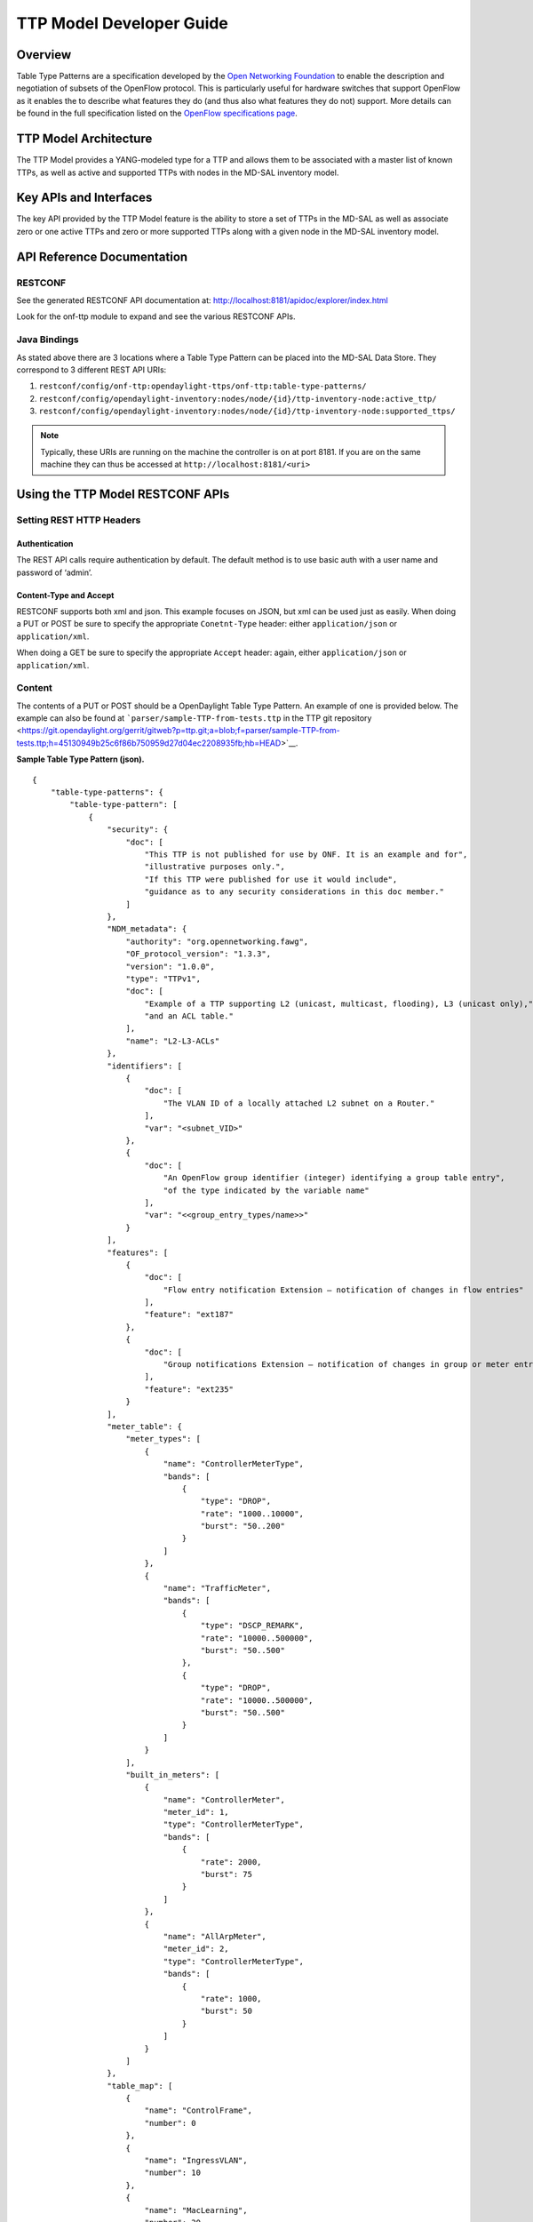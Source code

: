 TTP Model Developer Guide
=========================

Overview
--------

Table Type Patterns are a specification developed by the `Open
Networking Foundation <https://www.opennetworking.org/>`__ to enable the
description and negotiation of subsets of the OpenFlow protocol. This is
particularly useful for hardware switches that support OpenFlow as it
enables the to describe what features they do (and thus also what
features they do not) support. More details can be found in the full
specification listed on the `OpenFlow specifications
page <https://www.opennetworking.org/sdn-resources/onf-specifications/openflow>`__.

TTP Model Architecture
----------------------

The TTP Model provides a YANG-modeled type for a TTP and allows them to
be associated with a master list of known TTPs, as well as active and
supported TTPs with nodes in the MD-SAL inventory model.

Key APIs and Interfaces
-----------------------

The key API provided by the TTP Model feature is the ability to store a
set of TTPs in the MD-SAL as well as associate zero or one active TTPs
and zero or more supported TTPs along with a given node in the MD-SAL
inventory model.

API Reference Documentation
---------------------------

RESTCONF
~~~~~~~~

See the generated RESTCONF API documentation at:
http://localhost:8181/apidoc/explorer/index.html

Look for the onf-ttp module to expand and see the various RESTCONF APIs.

Java Bindings
~~~~~~~~~~~~~

As stated above there are 3 locations where a Table Type Pattern can be
placed into the MD-SAL Data Store. They correspond to 3 different REST
API URIs:

1. ``restconf/config/onf-ttp:opendaylight-ttps/onf-ttp:table-type-patterns/``

2. ``restconf/config/opendaylight-inventory:nodes/node/{id}/ttp-inventory-node:active_ttp/``

3. ``restconf/config/opendaylight-inventory:nodes/node/{id}/ttp-inventory-node:supported_ttps/``

.. note::

    Typically, these URIs are running on the machine the controller is
    on at port 8181. If you are on the same machine they can thus be
    accessed at ``http://localhost:8181/<uri>``

Using the TTP Model RESTCONF APIs
---------------------------------

Setting REST HTTP Headers
~~~~~~~~~~~~~~~~~~~~~~~~~

Authentication
^^^^^^^^^^^^^^

The REST API calls require authentication by default. The default method
is to use basic auth with a user name and password of ‘admin’.

Content-Type and Accept
^^^^^^^^^^^^^^^^^^^^^^^

RESTCONF supports both xml and json. This example focuses on JSON, but
xml can be used just as easily. When doing a PUT or POST be sure to
specify the appropriate ``Conetnt-Type`` header: either
``application/json`` or ``application/xml``.

When doing a GET be sure to specify the appropriate ``Accept`` header:
again, either ``application/json`` or ``application/xml``.

Content
~~~~~~~

The contents of a PUT or POST should be a OpenDaylight Table Type
Pattern. An example of one is provided below. The example can also be
found at ```parser/sample-TTP-from-tests.ttp`` in the TTP git
repository <https://git.opendaylight.org/gerrit/gitweb?p=ttp.git;a=blob;f=parser/sample-TTP-from-tests.ttp;h=45130949b25c6f86b750959d27d04ec2208935fb;hb=HEAD>`__.

**Sample Table Type Pattern (json).**

::

    {
        "table-type-patterns": {
            "table-type-pattern": [
                {
                    "security": {
                        "doc": [
                            "This TTP is not published for use by ONF. It is an example and for",
                            "illustrative purposes only.",
                            "If this TTP were published for use it would include",
                            "guidance as to any security considerations in this doc member."
                        ]
                    },
                    "NDM_metadata": {
                        "authority": "org.opennetworking.fawg",
                        "OF_protocol_version": "1.3.3",
                        "version": "1.0.0",
                        "type": "TTPv1",
                        "doc": [
                            "Example of a TTP supporting L2 (unicast, multicast, flooding), L3 (unicast only),",
                            "and an ACL table."
                        ],
                        "name": "L2-L3-ACLs"
                    },
                    "identifiers": [
                        {
                            "doc": [
                                "The VLAN ID of a locally attached L2 subnet on a Router."
                            ],
                            "var": "<subnet_VID>"
                        },
                        {
                            "doc": [
                                "An OpenFlow group identifier (integer) identifying a group table entry",
                                "of the type indicated by the variable name"
                            ],
                            "var": "<<group_entry_types/name>>"
                        }
                    ],
                    "features": [
                        {
                            "doc": [
                                "Flow entry notification Extension – notification of changes in flow entries"
                            ],
                            "feature": "ext187"
                        },
                        {
                            "doc": [
                                "Group notifications Extension – notification of changes in group or meter entries"
                            ],
                            "feature": "ext235"
                        }
                    ],
                    "meter_table": {
                        "meter_types": [
                            {
                                "name": "ControllerMeterType",
                                "bands": [
                                    {
                                        "type": "DROP",
                                        "rate": "1000..10000",
                                        "burst": "50..200"
                                    }
                                ]
                            },
                            {
                                "name": "TrafficMeter",
                                "bands": [
                                    {
                                        "type": "DSCP_REMARK",
                                        "rate": "10000..500000",
                                        "burst": "50..500"
                                    },
                                    {
                                        "type": "DROP",
                                        "rate": "10000..500000",
                                        "burst": "50..500"
                                    }
                                ]
                            }
                        ],
                        "built_in_meters": [
                            {
                                "name": "ControllerMeter",
                                "meter_id": 1,
                                "type": "ControllerMeterType",
                                "bands": [
                                    {
                                        "rate": 2000,
                                        "burst": 75
                                    }
                                ]
                            },
                            {
                                "name": "AllArpMeter",
                                "meter_id": 2,
                                "type": "ControllerMeterType",
                                "bands": [
                                    {
                                        "rate": 1000,
                                        "burst": 50
                                    }
                                ]
                            }
                        ]
                    },
                    "table_map": [
                        {
                            "name": "ControlFrame",
                            "number": 0
                        },
                        {
                            "name": "IngressVLAN",
                            "number": 10
                        },
                        {
                            "name": "MacLearning",
                            "number": 20
                        },
                        {
                            "name": "ACL",
                            "number": 30
                        },
                        {
                            "name": "L2",
                            "number": 40
                        },
                        {
                            "name": "ProtoFilter",
                            "number": 50
                        },
                        {
                            "name": "IPv4",
                            "number": 60
                        },
                        {
                            "name": "IPv6",
                            "number": 80
                        }
                    ],
                    "parameters": [
                        {
                            "doc": [
                                "documentation"
                            ],
                            "name": "Showing-curt-how-this-works",
                            "type": "type1"
                        }
                    ],
                    "flow_tables": [
                        {
                            "doc": [
                                "Filters L2 control reserved destination addresses and",
                                "may forward control packets to the controller.",
                                "Directs all other packets to the Ingress VLAN table."
                            ],
                            "name": "ControlFrame",
                            "flow_mod_types": [
                                {
                                    "doc": [
                                        "This match/action pair allows for flow_mods that match on either",
                                        "ETH_TYPE or ETH_DST (or both) and send the packet to the",
                                        "controller, subject to metering."
                                    ],
                                    "name": "Frame-To-Controller",
                                    "match_set": [
                                        {
                                            "field": "ETH_TYPE",
                                            "match_type": "all_or_exact"
                                        },
                                        {
                                            "field": "ETH_DST",
                                            "match_type": "exact"
                                        }
                                    ],
                                    "instruction_set": [
                                        {
                                            "doc": [
                                                "This meter may be used to limit the rate of PACKET_IN frames",
                                                "sent to the controller"
                                            ],
                                            "instruction": "METER",
                                            "meter_name": "ControllerMeter"
                                        },
                                        {
                                            "instruction": "APPLY_ACTIONS",
                                            "actions": [
                                                {
                                                    "action": "OUTPUT",
                                                    "port": "CONTROLLER"
                                                }
                                            ]
                                        }
                                    ]
                                }
                            ],
                            "built_in_flow_mods": [
                                {
                                    "doc": [
                                        "Mandatory filtering of control frames with C-VLAN Bridge reserved DA."
                                    ],
                                    "name": "Control-Frame-Filter",
                                    "priority": "1",
                                    "match_set": [
                                        {
                                            "field": "ETH_DST",
                                            "mask": "0xfffffffffff0",
                                            "value": "0x0180C2000000"
                                        }
                                    ]
                                },
                                {
                                    "doc": [
                                        "Mandatory miss flow_mod, sends packets to IngressVLAN table."
                                    ],
                                    "name": "Non-Control-Frame",
                                    "priority": "0",
                                    "instruction_set": [
                                        {
                                            "instruction": "GOTO_TABLE",
                                            "table": "IngressVLAN"
                                        }
                                    ]
                                }
                            ]
                        }
                    ],
                    "group_entry_types": [
                        {
                            "doc": [
                                "Output to a port, removing VLAN tag if needed.",
                                "Entry per port, plus entry per untagged VID per port."
                            ],
                            "name": "EgressPort",
                            "group_type": "INDIRECT",
                            "bucket_types": [
                                {
                                    "name": "OutputTagged",
                                    "action_set": [
                                        {
                                            "action": "OUTPUT",
                                            "port": "<port_no>"
                                        }
                                    ]
                                },
                                {
                                    "name": "OutputUntagged",
                                    "action_set": [
                                        {
                                            "action": "POP_VLAN"
                                        },
                                        {
                                            "action": "OUTPUT",
                                            "port": "<port_no>"
                                        }
                                    ]
                                },
                                {
                                    "opt_tag": "VID-X",
                                    "name": "OutputVIDTranslate",
                                    "action_set": [
                                        {
                                            "action": "SET_FIELD",
                                            "field": "VLAN_VID",
                                            "value": "<local_vid>"
                                        },
                                        {
                                            "action": "OUTPUT",
                                            "port": "<port_no>"
                                        }
                                    ]
                                }
                            ]
                        }
                    ],
                    "flow_paths": [
                        {
                            "doc": [
                                "This object contains just a few examples of flow paths, it is not",
                                "a comprehensive list of the flow paths required for this TTP.  It is",
                                "intended that the flow paths array could include either a list of",
                                "required flow paths or a list of specific flow paths that are not",
                                "required (whichever is more concise or more useful."
                            ],
                            "name": "L2-2",
                            "path": [
                                "Non-Control-Frame",
                                "IV-pass",
                                "Known-MAC",
                                "ACLskip",
                                "L2-Unicast",
                                "EgressPort"
                            ]
                        },
                        {
                            "name": "L2-3",
                            "path": [
                                "Non-Control-Frame",
                                "IV-pass",
                                "Known-MAC",
                                "ACLskip",
                                "L2-Multicast",
                                "L2Mcast",
                                "[EgressPort]"
                            ]
                        },
                        {
                            "name": "L2-4",
                            "path": [
                                "Non-Control-Frame",
                                "IV-pass",
                                "Known-MAC",
                                "ACL-skip",
                                "VID-flood",
                                "VIDflood",
                                "[EgressPort]"
                            ]
                        },
                        {
                            "name": "L2-5",
                            "path": [
                                "Non-Control-Frame",
                                "IV-pass",
                                "Known-MAC",
                                "ACLskip",
                                "L2-Drop"
                            ]
                        },
                        {
                            "name": "v4-1",
                            "path": [
                                "Non-Control-Frame",
                                "IV-pass",
                                "Known-MAC",
                                "ACLskip",
                                "L2-Router-MAC",
                                "IPv4",
                                "v4-Unicast",
                                "NextHop",
                                "EgressPort"
                            ]
                        },
                        {
                            "name": "v4-2",
                            "path": [
                                "Non-Control-Frame",
                                "IV-pass",
                                "Known-MAC",
                                "ACLskip",
                                "L2-Router-MAC",
                                "IPv4",
                                "v4-Unicast-ECMP",
                                "L3ECMP",
                                "NextHop",
                                "EgressPort"
                            ]
                        }
                    ]
                }
            ]
        }
    }

Making a REST Call
~~~~~~~~~~~~~~~~~~

In this example we’ll do a PUT to install the sample TTP from above into
OpenDaylight and then retrieve it both as json and as xml. We’ll use the
`Postman - REST
Client <https://chrome.google.com/webstore/detail/postman-rest-client/fdmmgilgnpjigdojojpjoooidkmcomcm>`__
for Chrome in the examples, but any method of accessing REST should
work.

First, we’ll fill in the basic information:

.. figure:: ./images/ttp-screen1-basic-auth.png
   :alt: Filling in URL, content, Content-Type and basic auth

   Filling in URL, content, Content-Type and basic auth

1. Set the URL to
   ``http://localhost:8181/restconf/config/onf-ttp:opendaylight-ttps/onf-ttp:table-type-patterns/``

2. Set the action to ``PUT``

3. Click Headers and

4. Set a header for ``Content-Type`` to ``application/json``

5. Make sure the content is set to raw and

6. Copy the sample TTP from above into the content

7. Click the Basic Auth tab and

8. Set the username and password to admin

9. Click Refresh headers

.. figure:: ./images/ttp-screen2-applied-basic-auth.png
   :alt: Refreshing basic auth headers

   Refreshing basic auth headers

After clicking Refresh headers, we can see that a new header
(``Authorization``) has been created and this will allow us to
authenticate to make the REST call.

.. figure:: ./images/ttp-screen3-sent-put.png
   :alt: PUTting a TTP

   PUTting a TTP

At this point, clicking send should result in a Status response of ``200
OK`` indicating we’ve successfully PUT the TTP into OpenDaylight.

.. figure:: ./images/ttp-screen4-get-json.png
   :alt: Retrieving the TTP as json via a GET

   Retrieving the TTP as json via a GET

We can now retrieve the TTP by:

1. Changing the action to ``GET``

2. Setting an ``Accept`` header to ``application/json`` and

3. Pressing send

.. figure:: ./images/ttp-screen5-get-xml.png
   :alt: Retrieving the TTP as xml via a GET

   Retrieving the TTP as xml via a GET

The same process can retrieve the content as xml by setting the
``Accept`` header to ``application/xml``.

